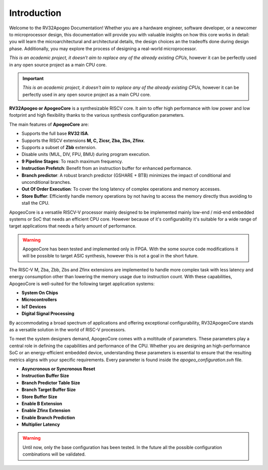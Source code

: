 Introduction
============

.. Overview
.. --------

Welcome to the RV32Apogeo Documentation! Whether you are a hardware engineer, software developer, or a newcomer to microprocessor design, this documentation will 
provide you with valuable insights on how this core works in detail: 
you will learn the microarchitectural and architectural details, the design choices an the tradeoffs done during design phase.
Additionally, you may explore the process of designing a real-world microprocessor.

*This is an academic project, it doesn't aim to replace any of the already existing CPUs*, however it can be perfectly used in any 
open source project as a main CPU core. 

.. important:: *This is an academic project, it doesn't aim to replace any of the already existing CPUs*, however it can be perfectly used in any open source project as a main CPU core. 

**RV32Apogeo or ApogeoCore** is a synthesizable RISCV core. It aim to offer high performance with low power and low footprint and high flexibility 
thanks to the various synthesis configuration parameters.  

.. Features 
.. --------

The main features of **ApogeoCore** are: 

* Supports the full base **RV32 ISA**.
* Supports the RISCV extensions **M, C, Zicsr, Zba, Zbs, Zfinx**.
* Supports a subset of **Zbb** extension.
* Disable units (MUL, DIV, FPU, BMU) during program execution.
* **9 Pipeline Stages**: To reach maximum frequency.
* **Instruction Prefetch**: Benefit from an instruction buffer for enhanced performance.
* **Branch predictor**: A robust branch predictor (GSHARE + BTB) minimizes the impact of conditional and unconditional branches.
* **Out Of Order Execution**: To cover the long latency of complex operations and memory accesses.
* **Store Buffer**: Efficiently handle memory operations by not having to access the memory directly thus avoiding to stall the CPU.


.. Target Application
.. ------------------

ApogeoCore is a versatile RISCV-V processor mainly designed to be implemented mainly low-end / mid-end embedded systems or SoC that needs an efficient CPU core. 
However because of it's configurability it's suitable for a wide range of target applications that needs a fairly amount of performance.

.. warning:: ApogeoCore has been tested and implemented only in FPGA. With the some source code modifications it will be possible to target ASIC synthesis, however this is not a goal in the short future.

The RISC-V M, Zba, Zbb, Zbs and Zfinx extensions are implemented to handle more complex task with less latency and energy consumption other than lowering the memory usage due to instruction count. 
With these capabilities, ApogeoCore is well-suited for the following target application systems:

* **System On Chips**
* **Microcontrollers**
* **IoT Devices**
* **Digital Signal Processing** 

By accommodating a broad spectrum of applications and offering exceptional configurability, 
RV32ApogeoCore stands as a versatile solution in the world of RISC-V processors.


.. Parameters
.. ----------

To meet the system designers demand, ApogeoCore comes with a moltitude of parameters. These parameters play a central role in defining the capabilities 
and performance of the CPU. Whether you are designing an high-performance SoC or an energy-efficient embedded device, 
understanding these parameters is essential to ensure that the resulting metrics aligns with your specific requirements. Every parameter is found inside the `apogeo_configuration.svh` file.

* **Asyncronous or Syncronous Reset**
* **Instruction Buffer Size**
* **Branch Predictor Table Size**
* **Branch Target Buffer Size**
* **Store Buffer Size**
* **Enable B Extension**
* **Enable Zfinx Extension**
* **Enable Branch Prediction**
* **Multiplier Latency**

.. warning:: Until now, only the base configuration has been tested. In the future all the possible configuration combinations will be validated. 